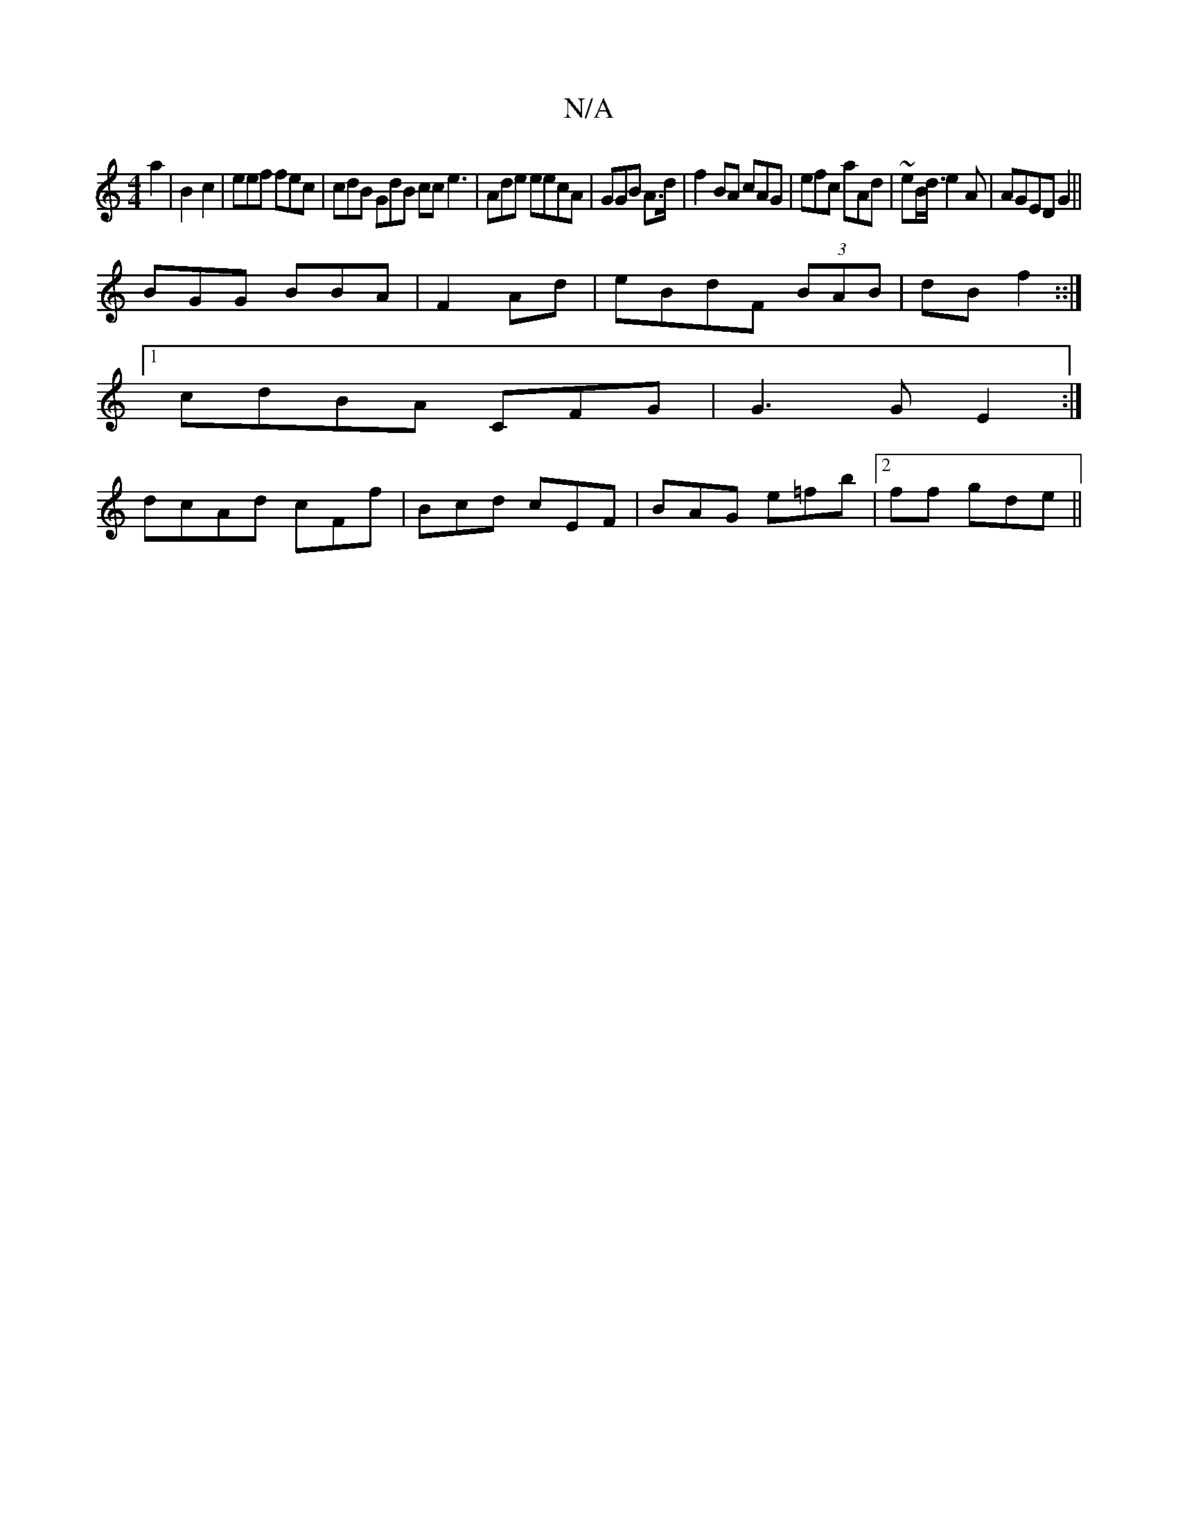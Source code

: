 X:1
T:N/A
M:4/4
R:N/A
K:Cmajor
 a2| B2 c2|eef fec| cdB GdB cc e3|Ade eecA|GGB A>d|f2 BA cAG|efc aAd|~ e}B<d e2A | AGED G2||
BGG BBA|F2 Ad|eBdF (3BAB | dB f2::|
[1 cdBA CFG|G3G E2:|
dcAd cFf | Bcd cEF|BAG e=fb |[2ff gde||

A/AB dec|